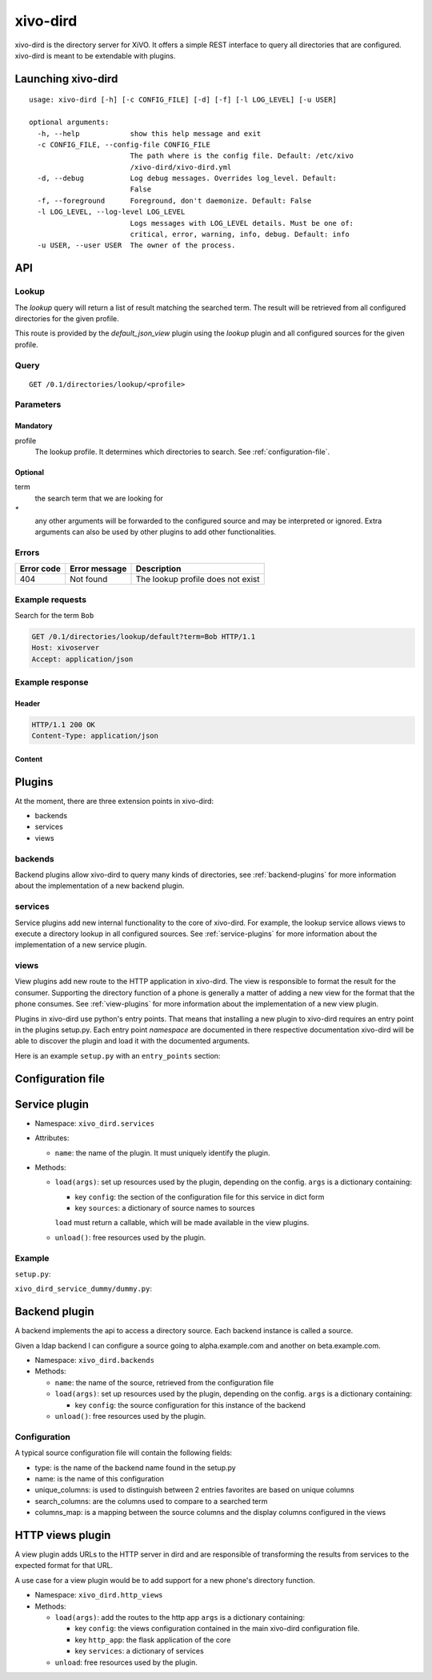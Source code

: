 =========
xivo-dird
=========

xivo-dird is the directory server for XiVO. It offers a simple REST interface
to query all directories that are configured. xivo-dird is meant to be
extendable with plugins.


Launching xivo-dird
===================

::

   usage: xivo-dird [-h] [-c CONFIG_FILE] [-d] [-f] [-l LOG_LEVEL] [-u USER]

   optional arguments:
     -h, --help            show this help message and exit
     -c CONFIG_FILE, --config-file CONFIG_FILE
                           The path where is the config file. Default: /etc/xivo
                           /xivo-dird/xivo-dird.yml
     -d, --debug           Log debug messages. Overrides log_level. Default:
                           False
     -f, --foreground      Foreground, don't daemonize. Default: False
     -l LOG_LEVEL, --log-level LOG_LEVEL
                           Logs messages with LOG_LEVEL details. Must be one of:
                           critical, error, warning, info, debug. Default: info
     -u USER, --user USER  The owner of the process.


API
===

Lookup
------

The `lookup` query will return a list of result matching the searched term. The
result will be retrieved from all configured directories for the given profile.

This route is provided by the `default_json_view` plugin using the `lookup`
plugin and all configured sources for the given profile.


Query
-----

::

    GET /0.1/directories/lookup/<profile>


Parameters
----------

Mandatory
^^^^^^^^^

profile
    The lookup profile. It determines which directories to search. See
    :ref:`configuration-file`.


Optional
^^^^^^^^

term
    the search term that we are looking for

`*`
    any other arguments will be forwarded to the configured source and may be
    interpreted or ignored. Extra arguments can also be used by other plugins
    to add other functionalities.


Errors
------

+------------+---------------+-----------------------------------+
| Error code | Error message | Description                       |
+============+===============+===================================+
|        404 | Not found     | The lookup profile does not exist |
+------------+---------------+-----------------------------------+


Example requests
----------------

Search for the term ``Bob``

.. code-block:: http

    GET /0.1/directories/lookup/default?term=Bob HTTP/1.1
    Host: xivoserver
    Accept: application/json


Example response
----------------

Header
^^^^^^

.. code-block:: http

    HTTP/1.1 200 OK
    Content-Type: application/json


Content
^^^^^^^

.. code-block:: javascript
   :linenos:
   :emphasize-lines: 7, 15

    {
      "term": "Bob",
      "column_headers": ["Firstname", "Lastname", "Phone number", "Mobile", "Fax", "Email", "Agent"],
      "column_types": [null, "name", "number_office", "number_mobile", "fax", "email", "relation_agent"],
      "results": [
        {
          "column_values": ["Bob", "Marley", "5555555", "5556666", "5553333", "mail@example.com", null],
          "relations": {
            "agent": null,
            "user": null,
            "endpoint": null
          },
          "source": "my_ldap_directory"
        }, {
          "column_values": ["Charlie", "Boblin", "5555556", "5554444", "5552222", "mail2@example.com", null],
          "relations": {
            "agent": {
              "id": 12,
              "xivo_id": "ad2f36c7-b0f3-48da-a63c-37434fed479b"
            },
            "user": {
              "id": 34,
              "xivo_id": "ad2f36c7-b0f3-48da-a63c-37434fed479b"
            },
            "endpoint": {
              "id": 56,
              "xivo_id": "ad2f36c7-b0f3-48da-a63c-37434fed479b"
            },
          },
          "source": "internal"
        }
      ]
    }


Plugins
=======

At the moment, there are three extension points in xivo-dird:

* backends
* services
* views


backends
--------

Backend plugins allow xivo-dird to query many kinds of directories, see
:ref:`backend-plugins` for more information about the implementation of a new
backend plugin.


services
--------

Service plugins add new internal functionality to the core of xivo-dird. For
example, the lookup service allows views to execute a directory lookup in all
configured sources. See :ref:`service-plugins` for more information about the
implementation of a new service plugin.


views
-----

View plugins add new route to the HTTP application in xivo-dird. The view is
responsible to format the result for the consumer. Supporting the directory
function of a phone is generally a matter of adding a new view for the format
that the phone consumes. See :ref:`view-plugins` for more information about the
implementation of a new view plugin.


Plugins in xivo-dird use python's entry points. That means that installing a new
plugin to xivo-dird requires an entry point in the plugins setup.py. Each entry
point `namespace` are documented in there respective documentation xivo-dird
will be able to discover the plugin and load it with the documented arguments.

Here is an example ``setup.py`` with an ``entry_points`` section:

.. code-block:: python
   :linenos:
   :emphasize-lines: 20-25

   #!/usr/bin/env python
   # -*- coding: utf-8 -*-

   from setuptools import setup
   from setuptools import find_packages


   setup(
       name='xivo_dird_service_dummy_plugin',
       version='0.0.1',

       description='dummy service for xivo-dird',

       author='Avencall',
       author_email='dev@avencall.com',

       url='https://github.com/xivo-pbx/xivo-dird',

       packages=find_packages(),

       entry_points={
           'xivo_dird.services': [
               'dummy = xivo_dird_service_dummy.dummy:DummyServicePlugin',
           ],
       }
   )


.. _configuration-file:

Configuration file
==================

.. code-block:: yaml
   :linenos:

   debug: False
   foreground: False
   log_filename: /var/log/xivo-dird.log
   log_level: info
   pid_filename: /var/run/xivo-dird/xivo-dird.pid
   user: www-data

   rest_api:
       wsgi_socket: /var/run/xivo-dird/xivo-dird.sock

   enabled_plugins:
      backends:
          - csv
          - ldap
          - phonebook
      services:
          - lookup
      views:
          - aastra_xml
          - default_json

   views:
       displays:
           switchboard_display:
               -
                   title: Firstname
                   default: Unknown
                   field: firstname
               -
                   title: Lastname
                   default: Unknown
                   field: lastname
           default_display:
               -
                   title: Firstname
                   field: fn
               -
                   title: Location
                   default: Canada
                   field: country
               -
                   title: Number
                   field: number
        profile_to_display:
            default: default_display
            switchboard: switchboard_display

   services:
       lookup:
           default:
               sources:
                   - my_csv
                   - ldap_quebec
                timeout: 0.5
            switchboard:
                sources:
                    - my_csv
                    - xivo_phonebook
                    - ldap_quebec
                timeout: 1


.. _service-plugins:

Service plugin
==============

* Namespace: ``xivo_dird.services``
* Attributes:

  * ``name``: the name of the plugin. It must uniquely identify the plugin.

* Methods:

  * ``load(args)``: set up resources used by the plugin, depending on the config.
    ``args`` is a dictionary containing:

    * key ``config``: the section of the configuration file for this service in dict form
    * key ``sources``: a dictionary of source names to sources

    ``load`` must return a callable, which will be made available in the view plugins.
  * ``unload()``: free resources used by the plugin.


Example
-------

``setup.py``:

.. code-block:: python
   :linenos:

   #!/usr/bin/env python
   # -*- coding: utf-8 -*-

   from setuptools import setup
   from setuptools import find_packages


   setup(
       name='xivo_dird_service_dummy_plugin',
       version='0.0.1',

       description='dummy service for xivo-dird',

       author='Avencall',
       author_email='dev@avencall.com',

       url='https://github.com/xivo-pbx/xivo-dird',

       packages=find_packages(),

       entry_points={
           'xivo_dird.services': [
               'dummy = xivo_dird_service_dummy.dummy:DummyServicePlugin',
           ],
       }
   )

``xivo_dird_service_dummy/dummy.py``:

.. code-block:: python
   :linenos:

   # -*- coding: utf-8 -*-

   import logging

   logger = logging.getLogger(__name__)

   class DummyServicePlugin(object):

       def __init__(self):
           logger.info('dummy created')

       def load(self, args):
           logger.info('dummy loaded')


.. _backend-plugins:

Backend plugin
==============

A backend implements the api to access a directory source. Each backend instance
is called a source.

Given a ldap backend I can configure a source going to alpha.example.com and another
on beta.example.com.


* Namespace: ``xivo_dird.backends``

* Methods:

  * ``name``: the name of the source, retrieved from the configuration file

  * ``load(args)``: set up resources used by the plugin, depending on the config.
    ``args`` is a dictionary containing:

    * key ``config``: the source configuration for this instance of the backend
  * ``unload()``: free resources used by the plugin.


Configuration
-------------

A typical source configuration file will contain the following fields:

* type: is the name of the backend name found in the setup.py
* name: is the name of this configuration
* unique_columns: is used to distinguish between 2 entries favorites are based on unique columns
* search_columns: are the columns used to compare to a searched term
* columns_map: is a mapping between the source columns and the display columns configured in the views

.. code-block:: yaml
   :linenos:

   type: csv
   name: csv_customers
   unique_columns:
       - id
   search_columns:
       - firstname
   source_to_display_columns:
       lastname: ln
       firstname: fn
       number: telephoneNumber


.. _view-plugins:

HTTP views plugin
=================

A view plugin adds URLs to the HTTP server in dird and are responsible of
transforming the results from services to the expected format for that URL.

A use case for a view plugin would be to add support for a new phone's directory
function.

* Namespace: ``xivo_dird.http_views``

* Methods:

  * ``load(args)``: add the routes to the http app
    ``args`` is a dictionary containing:

    * key ``config``: the views configuration contained in the main xivo-dird
      configuration file.
    * key ``http_app``: the flask application of the core
    * key ``services``: a dictionary of services

  * ``unload``: free resources used by the plugin.

